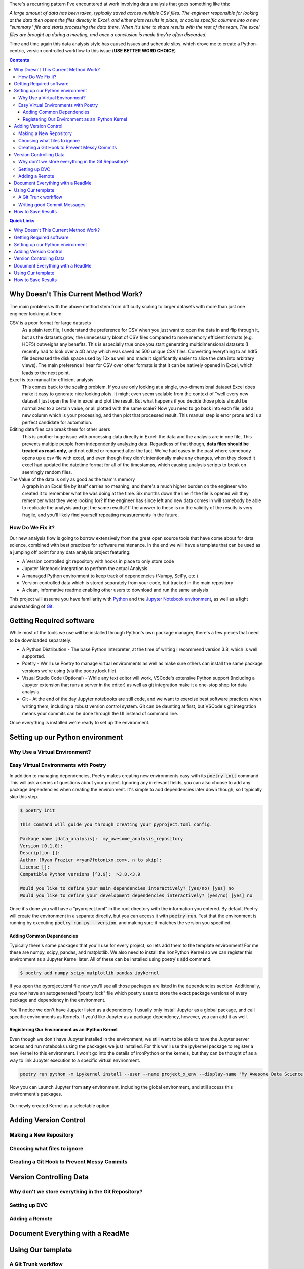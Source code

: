 .. title: Data Science VCS
.. slug: data-science-vcs
.. date: 2021-05-22 11:46:46 UTC-04:00
.. tags: 
.. category: 
.. link: 
.. description: 
.. type: text

There's a recurring pattern I've encountered at work involving data analysis that goes something like this: 

.. container::
    class: alert alert-secondary

    *A large amount of data has been taken, typically saved across multiple CSV files. The engineer responsible for looking at the data then opens the files directly in Excel, and either plots results in place, or copies specific columns into a new "summary" file and starts processing the data there. When it's time to share results with the rest of the team, The excel files are brought up during a meeting, and once a conclusion is made they're often discarded.*

Time and time again this data analysis style has caused issues and schedule slips, which drove me to create a Python-centric, version controlled workflow to this issue (**USE BETTER WORD CHOICE**)

.. contents::
    :class: alert alert-primary

.. contents:: Quick Links
    :depth: 1
    :class: alert alert-primary ml-0


Why Doesn't This Current Method Work?
=====================================

The main problems with the above method stem from difficulty scaling to larger datasets with more than just one engineer looking at them:

CSV is a poor format for large datasets
    As a plain text file, I understand the preference for CSV when you just want to open the data in and flip through it, but as the datasets grow, the unnecessary bloat of CSV files compared to more memory efficient formats (e.g. HDF5) outweighs any benefits. This is especially true once you start generating multidimensional datasets (I recently had to look over a 4D array which was saved as 500 unique CSV files. Converting everything to an hdf5 file decreased the disk space used by 10x as well and made it significantly easier to slice the data into arbitrary views). The main preference I hear for CSV over other formats is that it can be natively opened in Excel, which leads to the next point.

Excel is too manual for efficient analysis
    This comes back to the scaling problem. If you are only looking at a single, two-dimensional dataset Excel does make it easy to generate nice looking plots. It might even seem scalable from the context of "well every new dataset I just open the file in excel and plot the result. But what happens if you decide those plots should be normalized to a certain value, or all plotted with the same scale? Now you need to go back into each file, add a new column which is your processing, and then plot that processed result. This manual step is error prone and is a perfect candidate for automation.

Editing data files can break them for other users
    This is another huge issue with processing data directly in Excel: the data and the analysis are in one file, This prevents multiple people from independently analyzing data. Regardless of that though, **data files should be treated as read-only**, and not edited or renamed after the fact. We've had cases in the past where somebody opens up a csv file with excel, and even though they didn't intentionally make any changes, when they closed it excel had updated the datetime format for all of the timestamps, which causing analysis scripts to break on seemingly random files. 

The Value of the data is only as good as the team's memory
    A graph in an Excel file by itself carries no meaning, and there's a much higher burden on the engineer who created it to remember what he was doing at the time. Six months down the line if the file is opened will they remember what they were looking for? If the engineer has since left and new data comes in will somebody be able to replicate the analysis and get the same results? If the answer to these is no the validity of the results is very fragile, and you'll likely find yourself repeating measurements in the future.


How Do We Fix it?
``````````````````

Our new analysis flow is going to borrow extensively from the great open source tools that have come about for data science, combined with best practices for software maintenance. In the end we will have a template that can be used as a jumping off point for any data analysis project featuring:

* A Version controlled git repository with hooks in place to only store code
* Jupyter Notebook integration to perform the actual Analysis
* A managed Python environment to keep track of dependencies (Numpy, SciPy, etc.)
* Version controlled data which is stored separately from your code, but tracked in the main repository
* A clean, informative readme enabling other users to download and run the same analysis

This project will assume you have familiarity with Python_ and the `Jupyter Notebook environment`_, as well as a light understanding of Git_.

.. _Python: https://www.python.org/
.. _`Jupyter Notebook environment`: https://jupyter.org/
.. _`Git`: https://git-scm.com/


Getting Required software
==========================

While most of the tools we use will be installed through Python's own package manager, there's a few pieces that need to be downloaded separately:

* A Python Distribution - The base Python Interpreter, at the time of writing I recommend version 3.8, which is well supported.
* Poetry - We'll use Poetry to manage virtual environments as well as make sure others can install the same package versions we're using (via the poetry.lock file)
* Visual Studio Code (Optional) - While any text editor will work, VSCode's extensive Python support (Including a Jupyter extension that runs a server in the editor) as well as git integration make it a one-stop shop for data analysis.
* Git - At the end of the day Jupyter notebooks are still code, and we want to exercise best software practices when writing them, including a robust version control system. Git can be daunting at first, but VSCode's git integration means your commits can be done through the UI instead of command line.

Once everything is installed we're ready to set up the environment.

Setting up our Python environment
==================================

Why Use a Virtual Environment?
```````````````````````````````

Easy Virtual Environments with Poetry
``````````````````````````````````````
In addition to managing dependencies, Poetry makes creating new environments easy with its :code:`poetry init` command. This will ask a series of questions about your project. Ignoring any irrelevant fields, you can also choose to add any package dependencies when creating the environment. It's simple to add dependencies later down though, so I typically skip this step.

.. code:: console

    $ poetry init

    This command will guide you through creating your pyproject.toml config.

    Package name [data_analysis]:  my_awesome_analysis_repository
    Version [0.1.0]:  
    Description []:  
    Author [Ryan Frazier <ryan@fotonixx.com>, n to skip]:  
    License []:  
    Compatible Python versions [^3.9]:  >3.8,<3.9

    Would you like to define your main dependencies interactively? (yes/no) [yes] no
    Would you like to define your development dependencies interactively? (yes/no) [yes] no

Once it's done you will have a "pyproject.toml" in the root directory with the information you entered. By default Poetry will create the environment in a separate directly, but you can access it with :code:`poetry run`. Test that the environment is running by executing :code:`poetry run py --version`, and making sure it matches the version you specified.

Adding Common Dependencies 
~~~~~~~~~~~~~~~~~~~~~~~~~~~

Typically there's some packages that you'll use for every project, so lets add them to the template environment! For me these are numpy, scipy, pandas, and matplotlib. We also need to install the IronPython Kernel so we can register this environment as a Jupyter Kernel later. All of these can be installed using poetry's :code:`add` command.

.. code:: console

    $ poetry add numpy scipy matplotlib pandas ipykernel

If you open the pyproject.toml file now you'll see all those packages are listed in the dependencies section. Additionally, you now have an autogenerated "poetry.lock" file which poetry uses to store the exact package versions of every package and dependency in the environment. 

You'll notice we don't have Jupyter listed as a dependency. I usually only install Jupyter as a global package, and call specific environments as Kernels. If you'd like Jupyter as a package dependency, however, you can add it as well. 

Registering Our Environment as an IPython Kernel
~~~~~~~~~~~~~~~~~~~~~~~~~~~~~~~~~~~~~~~~~~~~~~~~~

Even though we don't have Jupyter installed in the environment, we still want to be able to have the Jupyter server access and run notebooks using the packages we just installed. For this we'll use the ipykernel package to register a new Kernel to this environment. I won't go into the details of IronPython or the kernels, but they can be thought of as a way to link Jupyter execution to a specific virtual environment. 

.. code:: console

    poetry run python -m ipykernel install --user --name project_x_env --display-name "My Awesome Data Science Environment"

Now you can Launch Jupyter from **any** environment, including the global environment, and still access this environment's packages.

.. figure:: /images/data_science_vcs/kernel_addition.png
    :align: center

    Our newly created Kernel as a selectable option

Adding Version Control
=======================

Making a New Repository
````````````````````````

Choosing what files to ignore
``````````````````````````````

Creating a Git Hook to Prevent Messy Commits
`````````````````````````````````````````````

Version Controlling Data
=========================

Why don't we store everything in the Git Repository?
`````````````````````````````````````````````````````

Setting up DVC
```````````````

Adding a Remote
````````````````

Document Everything with a ReadMe 
==================================


Using Our template
===================

A Git Trunk workflow
`````````````````````

Writing good Commit Messages
`````````````````````````````

How to Save Results 
====================
